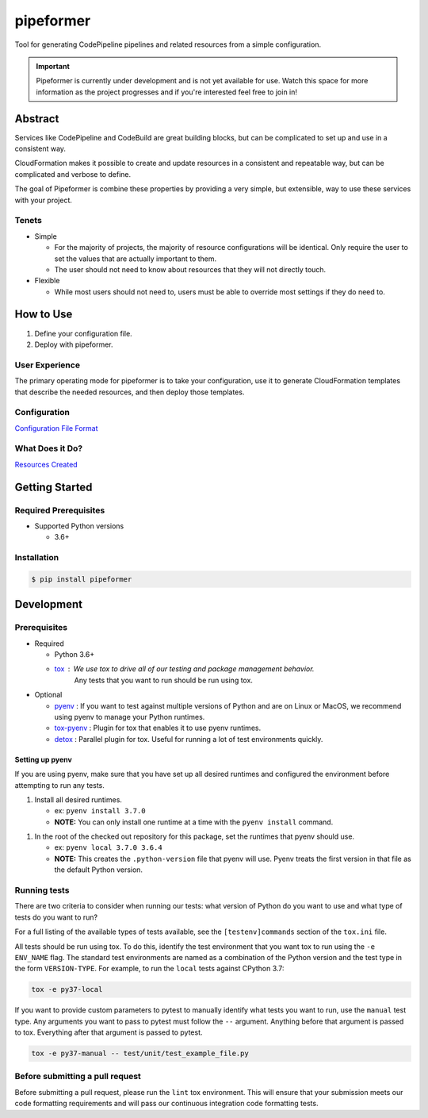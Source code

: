 ##########
pipeformer
##########

.. image:: https://img.shields.io/pypi/v/pipeformer.svg
   :target: https://pypi.python.org/pypi/pipeformer
   :alt: Latest Version

.. image:: https://img.shields.io/pypi/pyversions/pipeformer.svg
   :target: https://pypi.python.org/pypi/pipeformer
   :alt: Supported Python Versions

.. image:: https://img.shields.io/badge/code_style-black-000000.svg
   :target: https://github.com/ambv/black
   :alt: Code style: black

.. image:: https://readthedocs.org/projects/pipeformer/badge/
   :target: https://pipeformer.readthedocs.io/en/stable/
   :alt: Documentation Status

.. image:: https://travis-ci.org/awslabs/pipeformer.svg?branch=master
   :target: https://travis-ci.org/awslabs/pipeformer

.. image:: https://ci.appveyor.com/api/projects/status/REPLACEME/branch/master?svg=true
   :target: https://ci.appveyor.com/project/REPLACEME

Tool for generating CodePipeline pipelines and related resources from a simple configuration.


.. important::

    Pipeformer is currently under development and is not yet available for use.
    Watch this space for more information as the project progresses and if you're interested feel free to join in!


********
Abstract
********

Services like CodePipeline and CodeBuild are great building blocks,
but can be complicated to set up and use in a consistent way.

CloudFormation makes it possible to create and update resources in a consistent and repeatable way,
but can be complicated and verbose to define.

The goal of Pipeformer is combine these properties by providing a very simple, but extensible,
way to use these services with your project.

Tenets
======

* Simple

  * For the majority of projects, the majority of resource configurations will be identical.
    Only require the user to set the values that are actually important to them.
  * The user should not need to know about resources that they will not directly touch.

* Flexible

  * While most users should not need to, users must be able to override most settings if they do need to.

**********
How to Use
**********

1. Define your configuration file.
2. Deploy with pipeformer.

User Experience
===============

The primary operating mode for pipeformer is to take your configuration,
use it to generate CloudFormation templates that describe the needed resources,
and then deploy those templates.

Configuration
=============

`Configuration File Format <CONFIG_FORMAT.rst>`_

What Does it Do?
================

`Resources Created <RESOURCES.rst>`_

***************
Getting Started
***************

Required Prerequisites
======================

* Supported Python versions

  * 3.6+

Installation
============

.. code::

   $ pip install pipeformer

***********
Development
***********

Prerequisites
=============

* Required

  * Python 3.6+
  * `tox`_ : We use tox to drive all of our testing and package management behavior.
     Any tests that you want to run should be run using tox.

* Optional

  * `pyenv`_ : If you want to test against multiple versions of Python and are on Linux or MacOS,
    we recommend using pyenv to manage your Python runtimes.
  * `tox-pyenv`_ : Plugin for tox that enables it to use pyenv runtimes.
  * `detox`_ : Parallel plugin for tox. Useful for running a lot of test environments quickly.

Setting up pyenv
----------------

If you are using pyenv, make sure that you have set up all desired runtimes and configured the environment
before attempting to run any tests.

1. Install all desired runtimes.

   * ex: ``pyenv install 3.7.0``
   * **NOTE:** You can only install one runtime at a time with the ``pyenv install`` command.

1. In the root of the checked out repository for this package, set the runtimes that pyenv should use.

   * ex: ``pyenv local 3.7.0 3.6.4``
   * **NOTE:** This creates the ``.python-version`` file that pyenv will use. Pyenv treats the first
     version in that file as the default Python version.


Running tests
=============

There are two criteria to consider when running our tests:
what version of Python do you want to use and what type of tests do you want to run?

For a full listing of the available types of tests available,
see the ``[testenv]commands`` section of the ``tox.ini`` file.

All tests should be run using tox.
To do this, identify the test environment that you want tox to run using the ``-e ENV_NAME`` flag.
The standard test environments are named as a combination of the Python version
and the test type in the form ``VERSION-TYPE``.
For example, to run the ``local`` tests against CPython 3.7:

.. code-block:: bash

    tox -e py37-local

If you want to provide custom parameters to pytest to manually identify what tests you want to run,
use the ``manual`` test type. Any arguments you want to pass to pytest must follow the ``--`` argument.
Anything before that argument is passed to tox. Everything after that argument is passed to pytest.

.. code-block:: bash

    tox -e py37-manual -- test/unit/test_example_file.py

Before submitting a pull request
================================

Before submitting a pull request, please run the ``lint`` tox environment.
This will ensure that your submission meets our code formatting requirements
and will pass our continuous integration code formatting tests.


.. _tox: http://tox.readthedocs.io/
.. _detox: https://pypi.org/project/detox/
.. _tox-pyenv: https://pypi.org/project/tox-pyenv/
.. _pyenv: https://github.com/pyenv/pyenv
